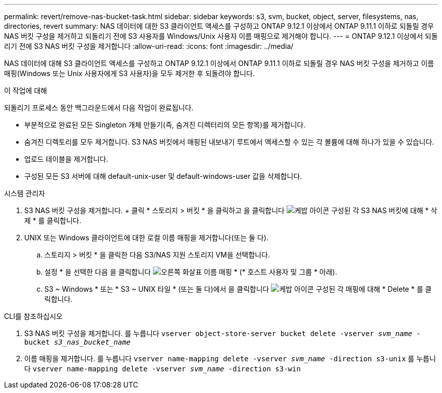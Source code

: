---
permalink: revert/remove-nas-bucket-task.html 
sidebar: sidebar 
keywords: s3, svm, bucket, object, server, filesystems, nas, directories, revert 
summary: NAS 데이터에 대한 S3 클라이언트 액세스를 구성하고 ONTAP 9.12.1 이상에서 ONTAP 9.11.1 이하로 되돌릴 경우 NAS 버킷 구성을 제거하고 되돌리기 전에 S3 사용자를 Windows/Unix 사용자 이름 매핑으로 제거해야 합니다. 
---
= ONTAP 9.12.1 이상에서 되돌리기 전에 S3 NAS 버킷 구성을 제거합니다
:allow-uri-read: 
:icons: font
:imagesdir: ../media/


[role="lead"]
NAS 데이터에 대해 S3 클라이언트 액세스를 구성하고 ONTAP 9.12.1 이상에서 ONTAP 9.11.1 이하로 되돌릴 경우 NAS 버킷 구성을 제거하고 이름 매핑(Windows 또는 Unix 사용자에게 S3 사용자)을 모두 제거한 후 되돌려야 합니다.

.이 작업에 대해
되돌리기 프로세스 동안 백그라운드에서 다음 작업이 완료됩니다.

* 부분적으로 완료된 모든 Singleton 개체 만들기(즉, 숨겨진 디렉터리의 모든 항목)를 제거합니다.
* 숨겨진 디렉토리를 모두 제거합니다. S3 NAS 버킷에서 매핑된 내보내기 루트에서 액세스할 수 있는 각 볼륨에 대해 하나가 있을 수 있습니다.
* 업로드 테이블을 제거합니다.
* 구성된 모든 S3 서버에 대해 default-unix-user 및 default-windows-user 값을 삭제합니다.


[role="tabbed-block"]
====
.시스템 관리자
--
. S3 NAS 버킷 구성을 제거합니다. + 클릭 * 스토리지 > 버킷 * 을 클릭하고 을 클릭합니다 image:../media/icon_kabob.gif["케밥 아이콘"] 구성된 각 S3 NAS 버킷에 대해 * 삭제 * 를 클릭합니다.
. UNIX 또는 Windows 클라이언트에 대한 로컬 이름 매핑을 제거합니다(또는 둘 다).
+
.. 스토리지 > 버킷 * 을 클릭한 다음 S3/NAS 지원 스토리지 VM을 선택합니다.
.. 설정 * 을 선택한 다음 을 클릭합니다 image:../media/icon_arrow.gif["오른쪽 화살표"] 이름 매핑 * (* 호스트 사용자 및 그룹 * 아래).
.. S3 ~ Windows * 또는 * S3 ~ UNIX 타일 * (또는 둘 다)에서 을 클릭합니다 image:../media/icon_kabob.gif["케밥 아이콘"] 구성된 각 매핑에 대해 * Delete * 를 클릭합니다.




--
.CLI를 참조하십시오
--
. S3 NAS 버킷 구성을 제거합니다. 를 누릅니다
`vserver object-store-server bucket delete -vserver _svm_name_ -bucket _s3_nas_bucket_name_`
. 이름 매핑을 제거합니다. 를 누릅니다
`vserver name-mapping delete -vserver _svm_name_ -direction s3-unix` 를 누릅니다
`vserver name-mapping delete -vserver _svm_name_ -direction s3-win`


--
====
